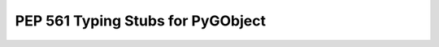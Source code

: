 ==================================
PEP 561 Typing Stubs for PyGObject
==================================
